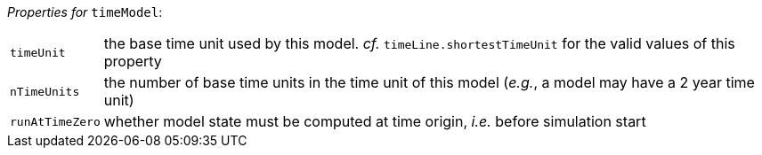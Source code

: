 // 3Worlds documentation for node timeModel
// CAUTION: generated code - do not modify
// generated by CentralResourceGenerator on Mon Apr 06 16:41:30 CEST 2020

_Properties for_ `timeModel`:

[horizontal]
`timeUnit`:: the base time unit used by this model. _cf._ `timeLine.shortestTimeUnit` for the valid values of this property

`nTimeUnits`:: the number of base time units in the time unit of this model (__e.g.__, a model may have a 2 year time unit)

`runAtTimeZero`:: whether model state must be computed at time origin, _i.e._ before simulation start


